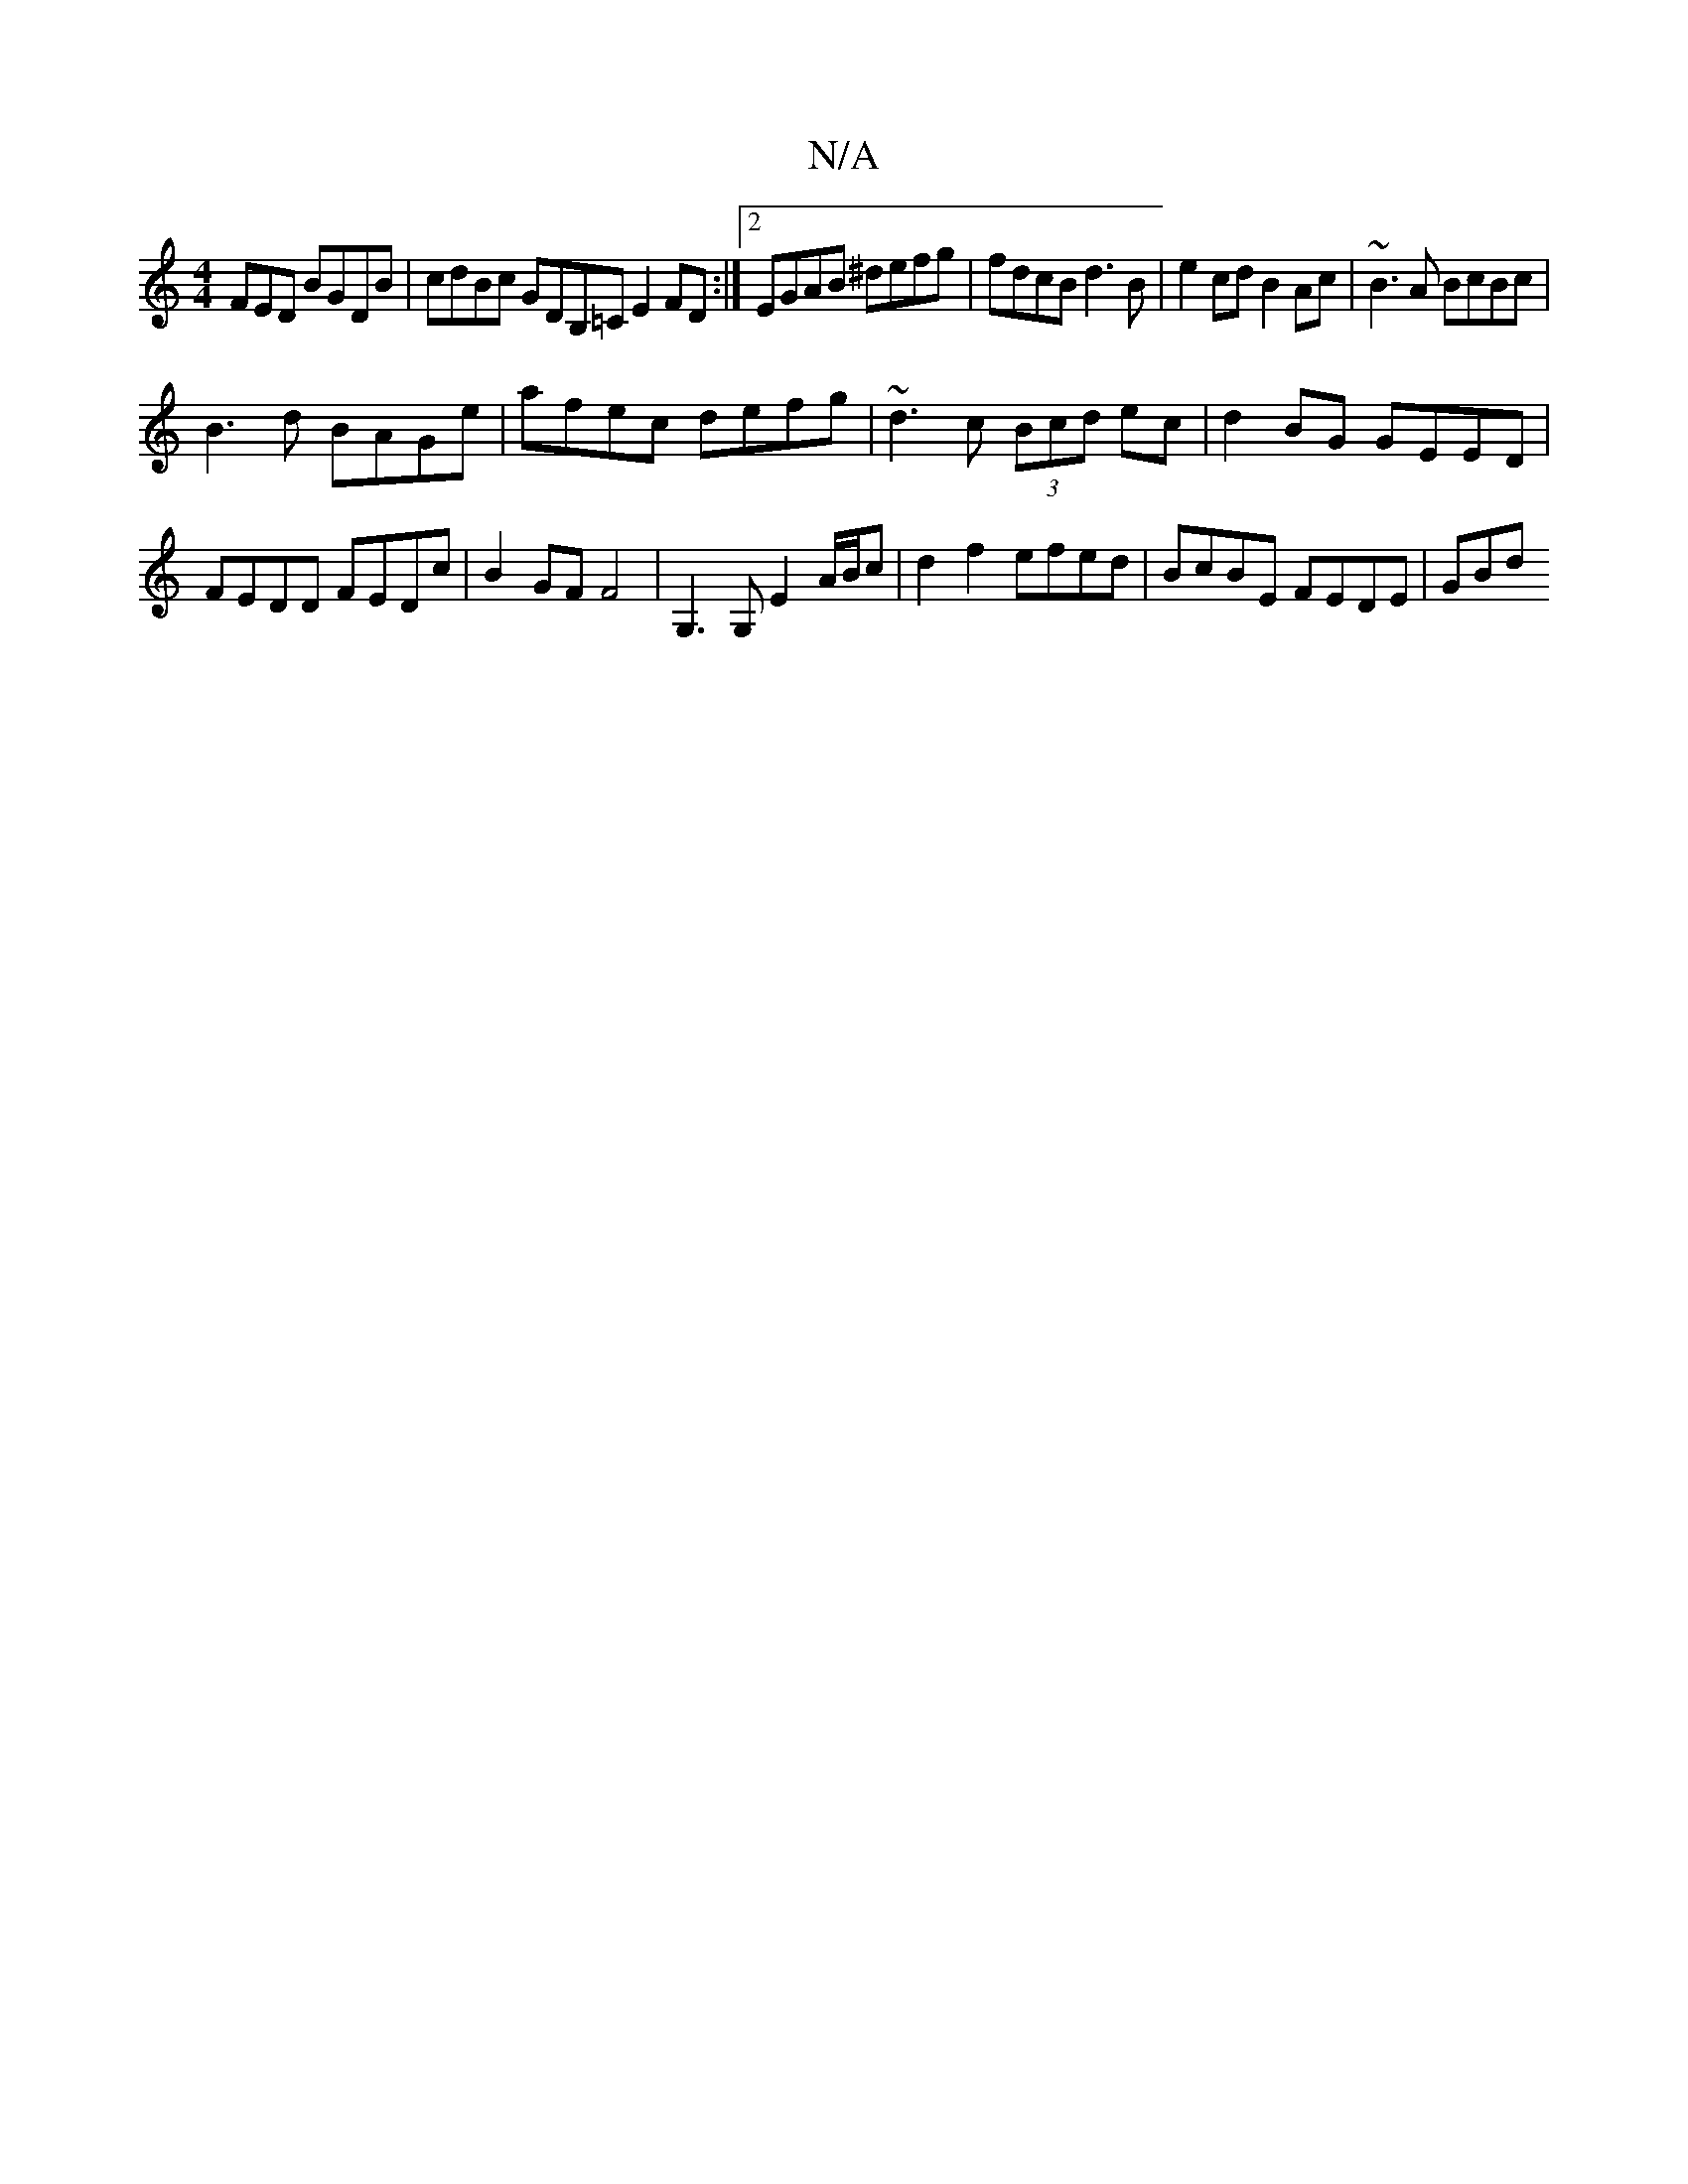 X:1
T:N/A
M:4/4
R:N/A
K:Cmajor
FED BGDB | cdBc GDB,=C E2FD:|2 EGAB ^defg | fdcB d3B | e2cd B2Ac | ~B3A BcBc |
B3d BAGe | afec defg | ~d3c (3Bcd ec | d2 BG GEED | FEDD FEDc | B2 GF F4 | G,3 G, E2 A/B/c | d2 f2 efed | BcBE FEDE | GBd